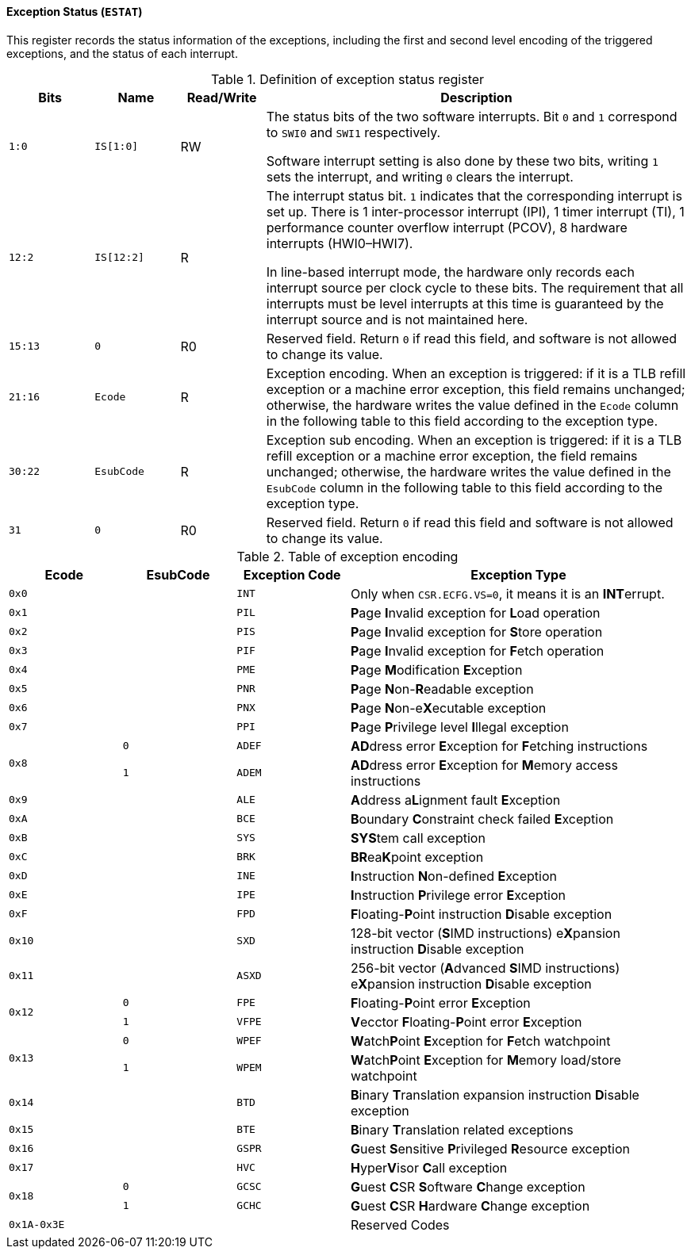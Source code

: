 [[exception-status]]
==== Exception Status (`ESTAT`)

This register records the status information of the exceptions, including the first and second level encoding of the triggered exceptions, and the status of each interrupt.

[[definition-of-exception-status-register]]
.Definition of exception status register
[%header,cols="2*^1m,^1,5"]
|===
d|Bits
d|Name
|Read/Write
|Description

|1:0
|IS[1:0]
|RW
|The status bits of the two software interrupts.
Bit `0` and `1` correspond to `SWI0` and `SWI1` respectively.

Software interrupt setting is also done by these two bits, writing `1` sets the interrupt, and writing `0` clears the interrupt.

|12:2
|IS[12:2]
|R
|The interrupt status bit.
`1` indicates that the corresponding interrupt is set up.
There is 1 inter-processor interrupt (IPI), 1 timer interrupt (TI), 1 performance counter overflow interrupt (PCOV), 8 hardware interrupts (HWI0–HWI7).

In line-based interrupt mode, the hardware only records each interrupt source per clock cycle to these bits.
The requirement that all interrupts must be level interrupts at this time is guaranteed by the interrupt source and is not maintained here.

|15:13
|0
|R0
|Reserved field.
Return `0` if read this field, and software is not allowed to change its value.

|21:16
|Ecode
|R
|Exception encoding.
When an exception is triggered: if it is a TLB refill exception or a machine error exception, this field remains unchanged; otherwise, the hardware writes the value defined in the `Ecode` column in the following table to this field according to the exception type.

|30:22
|EsubCode
|R
|Exception sub encoding.
When an exception is triggered: if it is a TLB refill exception or a machine error exception, the field remains unchanged; otherwise, the hardware writes the value defined in the `EsubCode` column in the following table to this field according to the exception type.

|31
|0
|R0
|Reserved field.
Return `0` if read this field and software is not allowed to change its value.
|===

[[table-of-exception-encoding]]
.Table of exception encoding
[%header,cols="3*^1m,3"]
|===
|Ecode
|EsubCode
d|Exception Code
|Exception Type

|0x0
|
|INT
|Only when `CSR.ECFG.VS=0`, it means it is an **INT**errupt.

|0x1
|
|PIL
|**P**age **I**nvalid exception for **L**oad operation

|0x2
|
|PIS
|**P**age **I**nvalid exception for **S**tore operation

|0x3
|
|PIF
|**P**age **I**nvalid exception for **F**etch operation

|0x4
|
|PME
|**P**age **M**odification **E**xception

|0x5
|
|PNR
|**P**age **N**on-**R**eadable exception

|0x6
|
|PNX
|**P**age **N**on-e**X**ecutable exception

|0x7
|
|PPI
|**P**age **P**rivilege level **I**llegal exception

.2+|0x8
|0
|ADEF
|**AD**dress error **E**xception for **F**etching instructions

|1
|ADEM
<d|**AD**dress error **E**xception for **M**emory access instructions

|0x9
|
|ALE
|**A**ddress a**L**ignment fault **E**xception

|0xA
|
|BCE
|**B**oundary **C**onstraint check failed **E**xception

|0xB
|
|SYS
|**SYS**tem call exception

|0xC
|
|BRK
|**BR**ea**K**point exception

|0xD
|
|INE
|**I**nstruction **N**on-defined **E**xception

|0xE
|
|IPE
|**I**nstruction **P**rivilege error **E**xception

|0xF
|
|FPD
|**F**loating-**P**oint instruction **D**isable exception

|0x10
|
|SXD
|128-bit vector (**S**IMD instructions) e**X**pansion instruction **D**isable exception

|0x11
|
|ASXD
|256-bit vector (**A**dvanced **S**IMD instructions) e**X**pansion instruction **D**isable exception

.2+|0x12
|0
|FPE
|**F**loating-**P**oint error **E**xception

|1
|VFPE
<d|**V**ecctor **F**loating-**P**oint error **E**xception

.2+|0x13
|0
|WPEF
|**W**atch**P**oint **E**xception for **F**etch watchpoint

|1
|WPEM
<d|**W**atch**P**oint **E**xception for **M**emory load/store watchpoint

|0x14
|
|BTD
|**B**inary **T**ranslation expansion instruction **D**isable exception

|0x15
|
|BTE
|**B**inary **T**ranslation related exceptions

|0x16
|
|GSPR
|**G**uest **S**ensitive **P**rivileged **R**esource exception

|0x17
|
|HVC
|**H**yper**V**isor **C**all exception

.2+|0x18
|0
|GCSC
|**G**uest **C**SR **S**oftware **C**hange exception

|1
|GCHC
<d|**G**uest **C**SR **H**ardware **C**hange exception

|0x1A-0x3E
|
|
|Reserved Codes
|===
